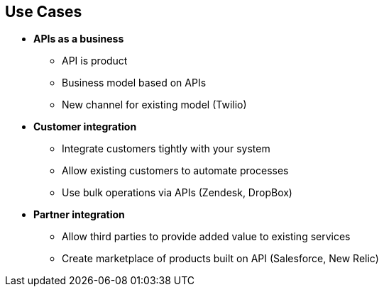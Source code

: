 :scrollbar:
:data-uri:
:noaudio:

== Use Cases


* *APIs as a business*
** API is product
** Business model based on APIs
** New channel for existing model (Twilio)
* *Customer integration*
** Integrate customers tightly with your system
** Allow existing customers to automate processes
** Use bulk operations via APIs (Zendesk, DropBox)
* *Partner integration*
** Allow third parties to provide added value to existing services
** Create marketplace of products built on API (Salesforce, New Relic)


ifdef::showscript[]

Transcript:

This slide describes the various use cases for Red Hat 3scale API Management. There are three main use cases:

* APIs as a business: In this use case, the APIs themselves are your product, either creating a new business model based solely on your APIs or creating a new channel for an existing model.

* Customer integration: This "customer ecosystem" use case involves using APIs to allow existing customers to automate the processes they run on your system, use bulk operations, or just integrate more tightly with your system.

* Partner integration: The "partner ecosystem" use case involves allowing third parties to provide added value to your existing service, either for your own platform or for customers using your platform. This use case can also be used to create a marketplace of products built on top of your API.


endif::showscript[]
